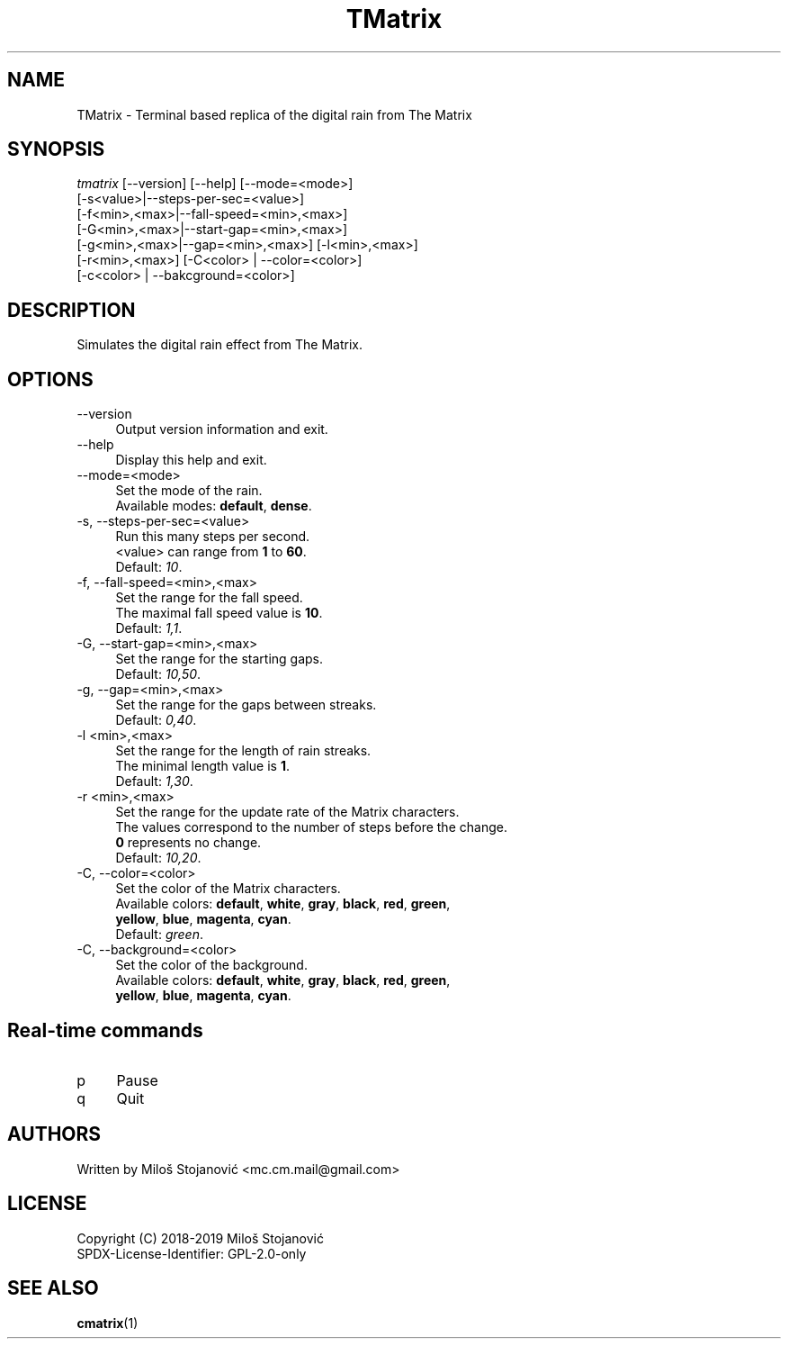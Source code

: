 .TH TMatrix 6 "16 May 2019" "TMatrix Version 0.9"
.SH NAME
TMatrix \- Terminal based replica of the digital rain from The Matrix
.SH SYNOPSIS
.nf
\fItmatrix\fR [--version] [--help] [--mode=<mode>]
        [-s<value>|--steps-per-sec=<value>]
        [-f<min>,<max>|--fall-speed=<min>,<max>]
        [-G<min>,<max>|--start-gap=<min>,<max>]
        [-g<min>,<max>|--gap=<min>,<max>] [-l<min>,<max>]
        [-r<min>,<max>] [-C<color> | --color=<color>]
        [-c<color> | --bakcground=<color>]
.fi
.SH DESCRIPTION
Simulates the digital rain effect from The Matrix.
.SH OPTIONS
.TP 4
\-\-version
Output version information and exit.
.TP 4
\-\-help
Display this help and exit.
.TP 4
\-\-mode=<mode>
Set the mode of the rain.
.br
Available modes: \fBdefault\fR, \fBdense\fR.
.TP 4
\-s, \-\-steps-per-sec=<value>
Run this many steps per second.
.br
<value> can range from \fB1\fR to \fB60\fR.
.br
Default: \fI10\fR.
.TP 4
\-f, --fall-speed=<min>,<max>
Set the range for the fall speed.
.br
The maximal fall speed value is \fB10\fR.
.br
Default: \fI1,1\fR.
.TP 4
\-G, --start-gap=<min>,<max>
Set the range for the starting gaps.
.br
Default: \fI10,50\fR.
.TP 4
\-g, --gap=<min>,<max>
Set the range for the gaps between streaks.
.br
Default: \fI0,40\fR.
.TP 4
\-l <min>,<max>
Set the range for the length of rain streaks.
.br
The minimal length value is \fB1\fR.
.br
Default: \fI1,30\fR.
.TP 4
\-r <min>,<max>
Set the range for the update rate of the Matrix characters.
.br
The values correspond to the number of steps before the change.
.br
\fB0\fR represents no change.
.br
Default: \fI10,20\fR.
.TP 4
\-C, --color=<color>
Set the color of the Matrix characters.
.br
Available colors: \fBdefault\fR, \fBwhite\fR, \fBgray\fR, \fBblack\fR, \fBred\fR, \fBgreen\fR,
.br
\fByellow\fR, \fBblue\fR, \fBmagenta\fR, \fBcyan\fR.
.br
Default: \fIgreen\fR.
.TP 4
\-C, --background=<color>
Set the color of the background.
.br
Available colors: \fBdefault\fR, \fBwhite\fR, \fBgray\fR, \fBblack\fR, \fBred\fR, \fBgreen\fR,
.br
\fByellow\fR, \fBblue\fR, \fBmagenta\fR, \fBcyan\fR.
.SH Real-time commands
.TP 4
p
Pause
.TP 4
q
Quit
.SH AUTHORS
Written by Miloš Stojanović <mc.cm.mail@gmail.com>
.SH LICENSE
Copyright (C) 2018-2019 Miloš Stojanović
.br
SPDX-License-Identifier: GPL-2.0-only
.SH SEE ALSO
.BR cmatrix (1)
